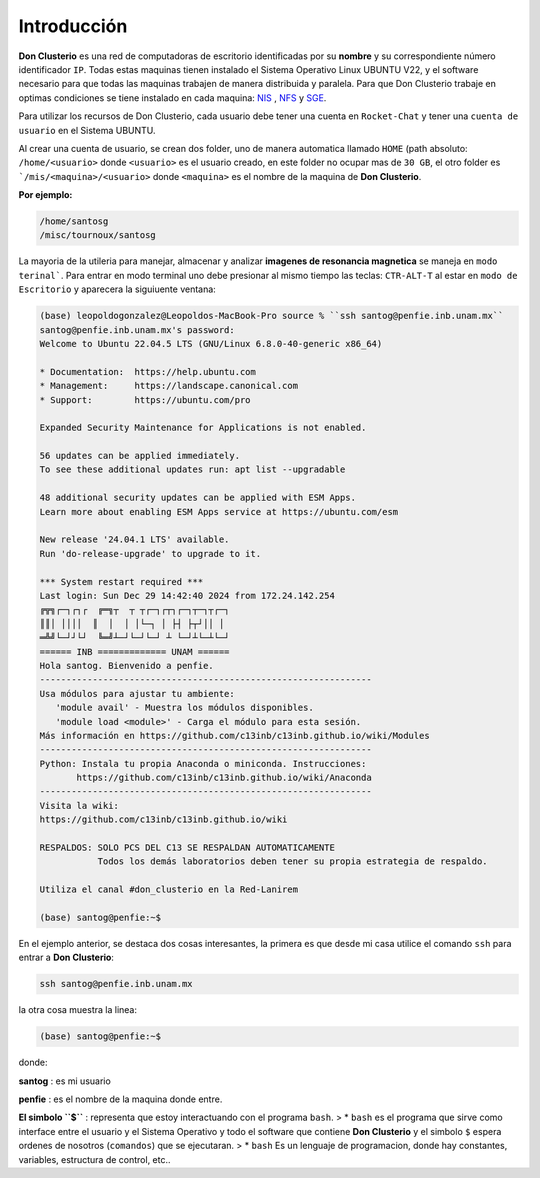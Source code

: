 Introducción
============

**Don Clusterio** es una red de computadoras de escritorio identificadas por su **nombre** y su correspondiente número identificador ``IP``.
Todas estas maquinas tienen instalado el Sistema Operativo Linux UBUNTU V22, y el software necesario para que todas las maquinas trabajen 
de manera distribuida y paralela. Para que Don Clusterio trabaje en optimas condiciones se tiene instalado en cada maquina:
`NIS <https://es.wikipedia.org/wiki/Network_Information_Service>`_ , `NFS <https://www.site24x7.com/es/learn/linux/nfs-troubleshooting.html>`_ y 
`SGE <https://es.wikipedia.org/wiki/Sun_Grid_Engine>`_.

.. image:: clusterio.png

Para utilizar los recursos de Don Clusterio, cada usuario debe tener una cuenta en ``Rocket-Chat`` y tener una ``cuenta de usuario`` en el 
Sistema UBUNTU.

Al crear una cuenta de usuario, se crean dos folder, uno de manera automatica llamado ``HOME`` (path absoluto: ``/home/<usuario>`` donde
``<usuario>`` es el usuario creado, en este folder no ocupar mas de ``30 GB``, el otro folder es ```/mis/<maquina>/<usuario>`` donde ``<maquina>``
es el nombre de la maquina de **Don Clusterio**.

**Por ejemplo:**

.. code-block:: Bash

   /home/santosg
   /misc/tournoux/santosg

La mayoria de la utileria para manejar, almacenar y analizar **imagenes de resonancia magnetica** se maneja en ``modo terinal```. Para entrar en 
modo terminal uno debe presionar al mismo tiempo las teclas: ``CTR-ALT-T`` al estar en ``modo de Escritorio`` y aparecera la siguiuente ventana:

.. code-block:: Bash

   (base) leopoldogonzalez@Leopoldos-MacBook-Pro source % ``ssh santog@penfie.inb.unam.mx``
   santog@penfie.inb.unam.mx's password: 
   Welcome to Ubuntu 22.04.5 LTS (GNU/Linux 6.8.0-40-generic x86_64)

   * Documentation:  https://help.ubuntu.com
   * Management:     https://landscape.canonical.com
   * Support:        https://ubuntu.com/pro

   Expanded Security Maintenance for Applications is not enabled.

   56 updates can be applied immediately.
   To see these additional updates run: apt list --upgradable

   48 additional security updates can be applied with ESM Apps.
   Learn more about enabling ESM Apps service at https://ubuntu.com/esm

   New release '24.04.1 LTS' available.
   Run 'do-release-upgrade' to upgrade to it.

   *** System restart required ***
   Last login: Sun Dec 29 14:42:40 2024 from 172.24.142.254
   ╔╦╗┌─┐┌┐┌  ╔═╗┬  ┬ ┬┌─┐┌┬┐┌─┐┬─┐┬┌─┐
   ║║│ ││││  ║  │  │ │└─┐ │ ├┤ ├┬┘││ │
   ═╩╝└─┘┘└┘  ╚═╝┴─┘└─┘└─┘ ┴ └─┘┴└─┴└─┘
   ====== INB ============= UNAM ======
   Hola santog. Bienvenido a penfie.
   --------------------------------------------------------------- 
   Usa módulos para ajustar tu ambiente: 
      'module avail' - Muestra los módulos disponibles. 
      'module load <module>' - Carga el módulo para esta sesión. 
   Más información en https://github.com/c13inb/c13inb.github.io/wiki/Modules  
   --------------------------------------------------------------- 
   Python: Instala tu propia Anaconda o miniconda. Instrucciones: 
          https://github.com/c13inb/c13inb.github.io/wiki/Anaconda 
   --------------------------------------------------------------- 
   Visita la wiki:
   https://github.com/c13inb/c13inb.github.io/wiki 

   RESPALDOS: SOLO PCS DEL C13 SE RESPALDAN AUTOMATICAMENTE 
              Todos los demás laboratorios deben tener su propia estrategia de respaldo. 

   Utiliza el canal #don_clusterio en la Red-Lanirem 

   (base) santog@penfie:~$ 

En el ejemplo anterior, se destaca dos cosas interesantes, la primera es que desde mi casa utilice el comando ``ssh``
para entrar a **Don Clusterio**:

.. code-block:: Bash

   ssh santog@penfie.inb.unam.mx

la otra cosa muestra la linea:

.. code-block:: Bash

   (base) santog@penfie:~$

donde:

**santog**
: es mi usuario

**penfie**
: es el nombre de la maquina donde entre.

**El simbolo ``$``**
: representa que estoy interactuando con el programa ``bash``.
> * ``bash`` es el programa que sirve como interface entre el usuario y el Sistema Operativo y todo el software que contiene **Don Clusterio** y el simbolo ``$`` espera ordenes de nosotros (``comandos``) que se ejecutaran.
> * ``bash`` Es un lenguaje de programacion, donde hay constantes, variables, estructura de control, etc..


  

 



   



